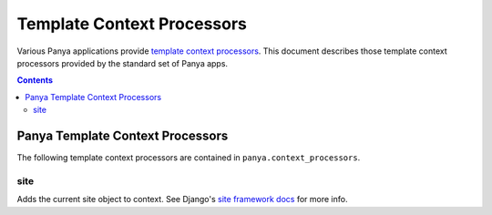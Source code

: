 .. _template_context_processors:

Template Context Processors
===========================

Various Panya applications provide `template context processors <http://docs.djangoproject.com/en/dev/ref/settings/?from=olddocs#template-context-processors>`_. This document describes those template context processors provided by the standard set of Panya apps.

.. contents:: Contents
    :depth: 5

.. _template-context-processors-panya:

Panya Template Context Processors
---------------------------------

The following template context processors are contained in ``panya.context_processors``.

.. _template-context-processors-panya-site:

site
++++

Adds the current site object to context. See Django's `site framework docs <http://docs.djangoproject.com/en/dev/ref/contrib/sites/>`_ for more info.

